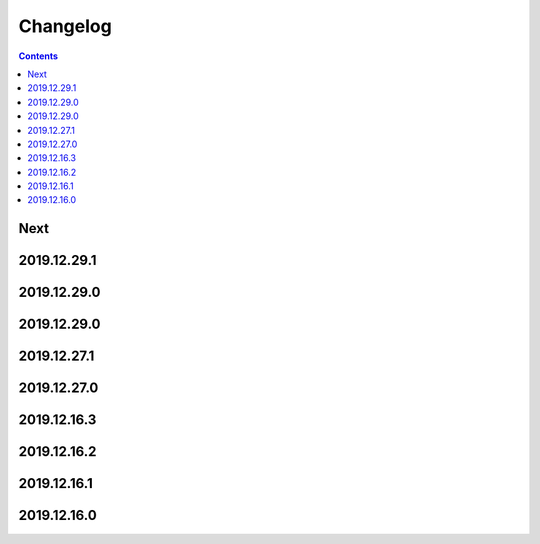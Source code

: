 Changelog
=========

.. contents::

Next
----

2019.12.29.1
------------

2019.12.29.0
------------

2019.12.29.0
------------

2019.12.27.1
------------

2019.12.27.0
------------

2019.12.16.3
------------

2019.12.16.2
------------

2019.12.16.1
------------

2019.12.16.0
------------

